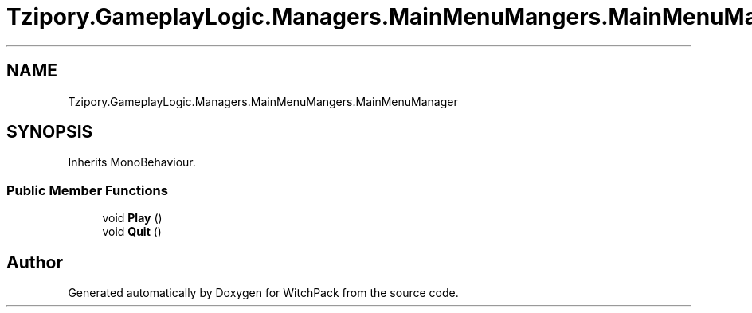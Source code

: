 .TH "Tzipory.GameplayLogic.Managers.MainMenuMangers.MainMenuManager" 3 "Mon Jan 29 2024" "Version 0.096" "WitchPack" \" -*- nroff -*-
.ad l
.nh
.SH NAME
Tzipory.GameplayLogic.Managers.MainMenuMangers.MainMenuManager
.SH SYNOPSIS
.br
.PP
.PP
Inherits MonoBehaviour\&.
.SS "Public Member Functions"

.in +1c
.ti -1c
.RI "void \fBPlay\fP ()"
.br
.ti -1c
.RI "void \fBQuit\fP ()"
.br
.in -1c

.SH "Author"
.PP 
Generated automatically by Doxygen for WitchPack from the source code\&.
